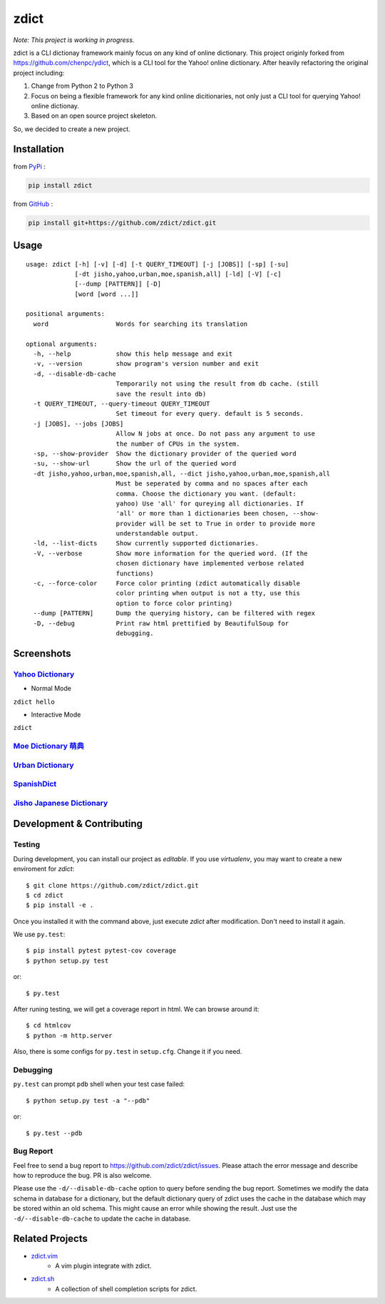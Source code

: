 ========================================
zdict
========================================

|issues| |travis| |coveralls|

|license|

|gitter|

*Note: This project is working in progress.*

zdict is a CLI dictionay framework mainly focus on any kind of online dictionary.
This project originly forked from https://github.com/chenpc/ydict, which is a CLI tool for the Yahoo! online dictionary.
After heavily refactoring the original project including:

1. Change from Python 2 to Python 3
2. Focus on being a flexible framework for any kind online dicitionaries, not only just a CLI tool for querying Yahoo! online dictionay.
3. Based on an open source project skeleton.

So, we decided to create a new project.


Installation
------------------------------

from `PyPi <https://pypi.python.org/pypi>`_ :

.. code-block:: sh

    pip install zdict


from `GitHub <https://github.com/zdict/zdict.git>`_ :

.. code-block:: sh

    pip install git+https://github.com/zdict/zdict.git


Usage
------------------------------

::

    usage: zdict [-h] [-v] [-d] [-t QUERY_TIMEOUT] [-j [JOBS]] [-sp] [-su]
                 [-dt jisho,yahoo,urban,moe,spanish,all] [-ld] [-V] [-c]
                 [--dump [PATTERN]] [-D]
                 [word [word ...]]

    positional arguments:
      word                  Words for searching its translation

    optional arguments:
      -h, --help            show this help message and exit
      -v, --version         show program's version number and exit
      -d, --disable-db-cache
                            Temporarily not using the result from db cache. (still
                            save the result into db)
      -t QUERY_TIMEOUT, --query-timeout QUERY_TIMEOUT
                            Set timeout for every query. default is 5 seconds.
      -j [JOBS], --jobs [JOBS]
                            Allow N jobs at once. Do not pass any argument to use
                            the number of CPUs in the system.
      -sp, --show-provider  Show the dictionary provider of the queried word
      -su, --show-url       Show the url of the queried word
      -dt jisho,yahoo,urban,moe,spanish,all, --dict jisho,yahoo,urban,moe,spanish,all
                            Must be seperated by comma and no spaces after each
                            comma. Choose the dictionary you want. (default:
                            yahoo) Use 'all' for qureying all dictionaries. If
                            'all' or more than 1 dictionaries been chosen, --show-
                            provider will be set to True in order to provide more
                            understandable output.
      -ld, --list-dicts     Show currently supported dictionaries.
      -V, --verbose         Show more information for the queried word. (If the
                            chosen dictionary have implemented verbose related
                            functions)
      -c, --force-color     Force color printing (zdict automatically disable
                            color printing when output is not a tty, use this
                            option to force color printing)
      --dump [PATTERN]      Dump the querying history, can be filtered with regex
      -D, --debug           Print raw html prettified by BeautifulSoup for
                            debugging.


Screenshots
------------------------------

`Yahoo Dictionary <http://tw.dictionary.search.yahoo.com/>`_
^^^^^^^^^^^^^^^^^^^^^^^^^^^^^^^^^^^^^^^^^^^^^^^^^^^^^^^^^^^^^

* Normal Mode

``zdict hello``

.. image:: http://i.imgur.com/iFTysUz.png


* Interactive Mode

``zdict``

.. image:: http://i.imgur.com/NtbWXKH.png


`Moe Dictionary 萌典 <https://www.moedict.tw>`_
^^^^^^^^^^^^^^^^^^^^^^^^^^^^^^^^^^^^^^^^^^^^^^^^

.. image:: http://i.imgur.com/FZD4HBS.png

.. image:: http://i.imgur.com/tF2S98h.png


`Urban Dictionary <http://www.urbandictionary.com/>`_
^^^^^^^^^^^^^^^^^^^^^^^^^^^^^^^^^^^^^^^^^^^^^^^^^^^^^^

.. image:: http://i.imgur.com/KndSJqz.png

.. image:: http://i.imgur.com/nh62wi1.png


`SpanishDict <http://www.spanishdict.com/>`_
^^^^^^^^^^^^^^^^^^^^^^^^^^^^^^^^^^^^^^^^^^^^^^^^^^^^^^

.. image:: http://i.imgur.com/Ld2QVvP.png

.. image:: http://i.imgur.com/HJ9h5JO.png


`Jisho Japanese Dictionary <http://jisho.org/>`_
^^^^^^^^^^^^^^^^^^^^^^^^^^^^^^^^^^^^^^^^^^^^^^^^

.. image:: http://i.imgur.com/63n3qmH.png

.. image:: http://i.imgur.com/UMP8k4e.png


Development & Contributing
---------------------------

Testing
^^^^^^^^

During development, you can install our project as *editable*.
If you use `virtualenv`, you may want to create a new enviroment for `zdict`::

    $ git clone https://github.com/zdict/zdict.git
    $ cd zdict
    $ pip install -e .

Once you installed it with the command above,
just execute `zdict` after modification.
Don't need to install it again.

We use ``py.test``::

    $ pip install pytest pytest-cov coverage
    $ python setup.py test

or::

    $ py.test

After runing testing, we will get a coverage report in html.
We can browse around it::

    $ cd htmlcov
    $ python -m http.server

Also, there is some configs for ``py.test`` in ``setup.cfg``.
Change it if you need.


Debugging
^^^^^^^^^^

``py.test`` can prompt ``pdb`` shell when your test case failed::

    $ python setup.py test -a "--pdb"

or::

    $ py.test --pdb


Bug Report
^^^^^^^^^^^

Feel free to send a bug report to https://github.com/zdict/zdict/issues.
Please attach the error message and describe how to reproduce the bug.
PR is also welcome.

Please use the ``-d/--disable-db-cache`` option to query before sending the bug report.
Sometimes we modify the data schema in database for a dictionary,
but the default dictionary query of zdict uses the cache in the database which may be stored within an old schema.
This might cause an error while showing the result.
Just use the ``-d/--disable-db-cache`` to update the cache in database.


Related Projects
------------------------------

* `zdict.vim <https://github.com/zdict/zdict.vim>`_
    * A vim plugin integrate with zdict.
* `zdict.sh <https://github.com/zdict/zdict.sh>`_
    * A collection of shell completion scripts for zdict.


.. |issues| image:: https://img.shields.io/github/issues/zdict/zdict.svg
   :target: https://github.com/zdict/zdict/issues

.. |travis| image:: https://img.shields.io/travis/zdict/zdict.svg
   :target: https://travis-ci.org/zdict/zdict

.. |license| image:: https://img.shields.io/github/license/zdict/zdict.svg
   :target: https://github.com/zdict/zdict/blob/master/LICENSE.md

.. |gitter| image:: https://badges.gitter.im/Join%20Chat.svg
   :alt: Join the chat at https://gitter.im/zdict/zdict
   :target: https://gitter.im/zdict/zdict

.. |coveralls| image:: https://coveralls.io/repos/zdict/zdict/badge.svg
   :target: https://coveralls.io/github/zdict/zdict

